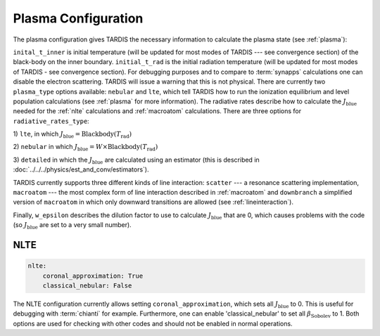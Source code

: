.. _plasma-config:

********************
Plasma Configuration
********************

The plasma configuration gives TARDIS the necessary information to calculate the plasma state (see :ref:`plasma`):

.. jsonschema:: schemas/plasma.yml

``inital_t_inner`` is initial temperature (will be updated for most modes of TARDIS --- see convergence section) of the black-body on the inner
boundary. ``initial_t_rad`` is the initial radiation temperature (will be updated for most modes of TARDIS - see convergence section). For debugging purposes and to compare to
:term:`synapps` calculations one can disable the electron scattering. TARDIS will issue a warning that this is not physical.
There are currently two ``plasma_type`` options available: ``nebular`` and ``lte``, which tell TARDIS how to run the
ionization equilibrium and level population calculations (see :ref:`plasma` for more information).
The radiative rates describe how to calculate the :math:`J_\textrm{blue}` needed for the :ref:`nlte` calculations and
:ref:`macroatom` calculations. There are three options for ``radiative_rates_type``: 
 
1) ``lte``, in which
:math:`J_\textrm{blue} = \textrm{Blackbody}(T_\textrm{rad})`
 
2) ``nebular`` in which
:math:`J_\textrm{blue} = W \times \textrm{Blackbody}(T_\textrm{rad})`
 
3) ``detailed`` in which the :math:`J_\textrm{blue}`
are calculated using an estimator (this is described in :doc:`../../../physics/est_and_conv/estimators`).
 
TARDIS currently supports three different kinds of line interaction: ``scatter`` --- a resonance scattering implementation,
``macroatom`` --- the most complex form of line interaction described in :ref:`macroatom` and ``downbranch`` a simplified
version of ``macroatom`` in which only downward transitions are allowed (see :ref:`lineinteraction`).
 
Finally, ``w_epsilon`` describes the dilution factor to use to calculate :math:`J_\textrm{blue}` that are 0, which
causes problems with the code (so :math:`J_\textrm{blue}` are set to a very small number).

NLTE
^^^^

.. code-block:: yaml

    nlte:
        coronal_approximation: True
        classical_nebular: False

The NLTE configuration currently allows setting ``coronal_approximation``, which sets all :math:`J_\textrm{blue}` to 0.
This is useful for debugging with :term:`chianti` for example. Furthermore, one can enable 'classical_nebular' to set all
:math:`\beta_\textrm{Sobolev}` to 1. Both options are used for checking with other codes and should not be enabled in
normal operations.